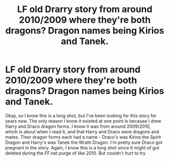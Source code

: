 #+TITLE: LF old Drarry story from around 2010/2009 where they're both dragons? Dragon names being Kirios and Tanek.

* LF old Drarry story from around 2010/2009 where they're both dragons? Dragon names being Kirios and Tanek.
:PROPERTIES:
:Author: TheSmallestofKays
:Score: 0
:DateUnix: 1483531748.0
:DateShort: 2017-Jan-04
:FlairText: Fic Search
:END:
Okay, so I know this is a long shot, but I've been looking for this story for years now. The only reason I know it existed at one point is because I drew Harry and Draco dragon forms. I know it was from around 2009/2010, which is about when I read it, and that Harry and Draco were dragons and mates. Their dragon forms each had a name - Draco's was Kirios the Spirit Dragon and Harry's was Tanek the Wrath Dragon. I'm pretty sure Draco got pregnant in the story. Again, I know this is a long shot since it might of got deleted during the FF.net purge of like 2010. But couldn't hurt to try

